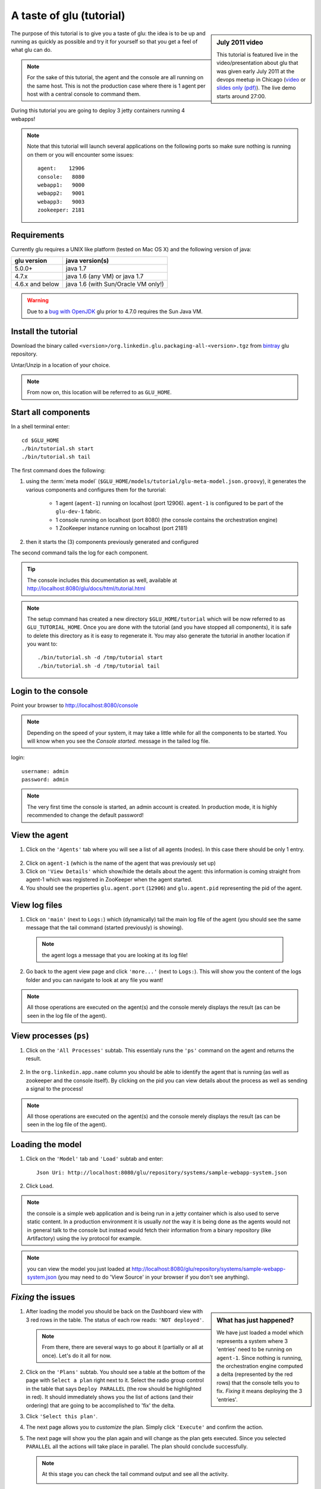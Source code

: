 .. Copyright (c) 2011-2013 Yan Pujante

   Licensed under the Apache License, Version 2.0 (the "License"); you may not
   use this file except in compliance with the License. You may obtain a copy of
   the License at

   http://www.apache.org/licenses/LICENSE-2.0

   Unless required by applicable law or agreed to in writing, software
   distributed under the License is distributed on an "AS IS" BASIS, WITHOUT
   WARRANTIES OR CONDITIONS OF ANY KIND, either express or implied. See the
   License for the specific language governing permissions and limitations under
   the License.

A taste of glu (tutorial)
=========================

.. sidebar:: July 2011 video

             This tutorial is featured live in the video/presentation about glu that was given early July 2011 at the devops meetup in Chicago (`video <http://devops.com/2011/07/09/glu-deployment-automation-video/>`_ or `slides only (pdf) <http://pongasoft.github.io/glu/slides/glu-tech-talk-201107.pdf>`_). The live demo starts around 27:00.

The purpose of this tutorial is to give you a taste of glu: the idea is to be up and running as quickly as possible and try it for yourself so that you get a feel of what glu can do.

.. note::
   For the sake of this tutorial, the agent and the console are all running on the same host. This is not the production case where there is 1 agent per host with a central console to command them.

During this tutorial you are going to deploy 3 jetty containers running 4 webapps!

.. note:: 
   Note that this tutorial will launch several applications on the following ports so make sure nothing is running on them or you will encounter some issues::

    agent:    12906
    console:   8080
    webapp1:   9000
    webapp2:   9001
    webapp3:   9003
    zookeeper: 2181

Requirements
------------
Currently glu requires a UNIX like platform (tested on Mac OS X) and the following version of java:

+----------------+-----------------------------------+
|glu version     |java version(s)                    |
+================+===================================+
| 5.0.0+         |java 1.7                           |
+----------------+-----------------------------------+
| 4.7.x          |java 1.6 (any VM) or java 1.7      |
+----------------+-----------------------------------+
| 4.6.x and below|java 1.6 (with Sun/Oracle VM only!)|
+----------------+-----------------------------------+


.. warning::
   Due to a `bug with OpenJDK <https://github.com/pongasoft/glu/issues/74>`_ glu prior to 4.7.0 requires the Sun Java VM.

Install the tutorial
--------------------
Download the binary called ``<version>/org.linkedin.glu.packaging-all-<version>.tgz`` from `bintray <https://bintray.com/pkg/show/general/pongasoft/glu/releases>`_ glu repository.
  
Untar/Unzip in a location of your choice. 

.. note:: From now on, this location will be referred to as ``GLU_HOME``.

Start all components
--------------------
In a shell terminal enter::

    cd $GLU_HOME
    ./bin/tutorial.sh start
    ./bin/tutorial.sh tail

The first command does the following:

1. using the :term:`meta model` (``$GLU_HOME/models/tutorial/glu-meta-model.json.groovy``), it generates the various components and configures them for the turorial:

    * 1 agent (``agent-1``) running on localhost (port 12906). ``agent-1`` is configured to be part of the ``glu-dev-1`` fabric.
    * 1 console running on localhost (port 8080) (the console contains the orchestration engine)
    * 1 ZooKeeper instance running on localhost (port 2181)

2. then it starts the (3) components previously generated and configured

The second command tails the log for each component.

.. tip::
   The console includes this documentation as well, available at http://localhost:8080/glu/docs/html/tutorial.html

.. note:: The setup command has created a new directory ``$GLU_HOME/tutorial`` which will be now referred to as ``GLU_TUTORIAL_HOME``. Once you are done with the tutorial (and you have stopped all components), it is safe to delete this directory as it is easy to regenerate it. You may also generate the tutorial in another location if you want to::

            ./bin/tutorial.sh -d /tmp/tutorial start
            ./bin/tutorial.sh -d /tmp/tutorial tail


Login to the console
--------------------
Point your browser to http://localhost:8080/console

.. note:: Depending on the speed of your system, it may take a little while for all the components to be started. You will know when you see the *Console started.* message in the tailed log file.

login::

    username: admin
    password: admin

.. image:: /images/tutorial/tutorial-console-login-600.png
     :align: center
     :alt: console login screen
 
.. note:: 
   The very first time the console is started, an admin account is created. In production mode, it is highly recommended to change the default password!

View the agent
--------------
1. Click on the ``'Agents'`` tab where you will see a list of all agents (nodes). In this case there should be only 1 entry.

  .. image:: /images/tutorial/tutorial-dashboard-1-600.png
     :align: center
     :alt: From the Agents list, click on agent-1

2. Click on ``agent-1`` (which is the name of the agent that was previously set up)

3. Click on ``'View Details'`` which show/hide the details about the agent: this information is coming straight from agent-1 which was registered in ZooKeeper when the agent started.

4. You should see the properties ``glu.agent.port`` (``12906``) and ``glu.agent.pid`` representing the pid of the agent.

  .. image:: /images/tutorial/tutorial-view-agent-1-600.png
     :align: center
     :alt: Agent view / View details


View log files
--------------
1. Click on ``'main'`` (next to ``Logs:``) which (dynamically) tail the main log file of the agent (you should see the same message that the tail command (started previously) is showing).

  .. image:: /images/tutorial/tutorial-view-agent-2.png
     :align: center
     :alt: Agent view / View log file

  .. note:: the agent logs a message that you are looking at its log file!

2. Go back to the agent view page and click ``'more...'`` (next to ``Logs:``). This will show you the content of the logs folder and you can navigate to look at any file you want!

  .. image:: /images/tutorial/tutorial-view-agent-more-600.png
     :align: center
     :alt: Agent view / View log file

.. note:: All those operations are executed on the agent(s) and the console merely displays the result (as can be seen in the log file of the agent).

View processes (``ps``)
-----------------------
1. Click on the ``'All Processes'`` subtab. This essentialy runs the ``'ps'`` command on the agent and returns the result.

  .. image:: /images/tutorial/tutorial-ps-1-600.png
     :align: center
     :alt: View all processes running on an agent


  .. image:: /images/tutorial/tutorial-ps-2-600.png
     :align: center
     :alt: Identify the glu processes

2. In the ``org.linkedin.app.name`` column you should be able to identify the agent that is running (as well as zookeeper and the console itself). By clicking on the pid you can view details about the process as well as sending a signal to the process!

.. note:: All those operations are executed on the agent(s) and the console merely displays the result (as can be seen in the log file of the agent).

Loading the model
-----------------
1. Click on the ``'Model'`` tab and ``'Load'`` subtab and enter::

    Json Uri: http://localhost:8080/glu/repository/systems/sample-webapp-system.json

2. Click ``Load``.

.. image:: /images/tutorial/tutorial-loading-model.png
     :align: center
     :alt: Load the model

.. note:: the console is a simple web application and is being run in a jetty container which is also used to serve static content. In a production environment it is usually *not* the way it is being done as the agents would not in general talk to the console but instead would fetch their information from a binary repository (like Artifactory) using the ivy protocol for example.

.. note:: you can view the model you just loaded at http://localhost:8080/glu/repository/systems/sample-webapp-system.json (you may need to do 'View Source' in your browser if you don't see anything).

*Fixing* the issues
-------------------
.. sidebar:: What has just happened?

      We have just loaded a model which represents a system where 3 'entries' need to be running on ``agent-1``. Since nothing is running, the orchestration engine computed a delta (represented by the red rows) that the console tells you to fix. *Fixing* it means deploying the 3 'entries'.

1. After loading the model you should be back on the Dashboard view with 3 red rows in the table. The status of each row reads: ``'NOT deployed'``. 

   .. image:: /images/tutorial/tutorial-dashboard-2-600.png
      :align: center
      :alt: Applications are not deployed

   .. note:: From there, there are several ways to go about it (partially or all at once). Let's do it all for now.

2. Click on the ``'Plans'`` subtab. You should see a table at the bottom of the page with ``Select a plan`` right next to it. Select the radio group control in the table that says ``Deploy PARALLEL`` (the row should be highlighted in red). It should immediately shows you the list of actions (and their ordering) that are going to be accomplished to 'fix' the delta.

3. Click ``'Select this plan'``.

   .. image:: /images/tutorial/tutorial-select-plan-3-600.png
      :align: center
      :alt: Select a plan page

4. The next page allows you to *customize* the plan. Simply click ``'Execute'`` and confirm the action.

5. The next page will show you the plan again and will change as the plan gets executed. Since you selected ``PARALLEL`` all the actions will take place in parallel. The plan should conclude successfully.

   .. image:: /images/tutorial/tutorial-plan-success.png
      :align: center
      :alt: Successfull plan execution

   .. note:: At this stage you can check the tail command output and see all the activity.

      .. image:: /images/tutorial/tutorial-agent-log-1-600.png
         :align: center
         :alt: Agent log after deployment plan

6. Go back to the ``Dashboard`` and everything should be green.

   .. image:: /images/tutorial/tutorial-dashboard-3-600.png
      :align: center
      :alt: Applications are now deployed successfully

   .. note:: the terminology 'entry' may sound a little vague right now, but it is associated to a unique mountPoint (or unique key) like ``/sample/i001`` on an agent with a script (called glu script) which represents the set of instructions necessary to start an application. In the course of this tutorial we use the `JettyGluScript <https://github.com/pongasoft/glu/blob/master/scripts/org.linkedin.glu.script-jetty/src/main/groovy/JettyGluScript.groovy>`_ which starts a jetty webapp container and deploy some webapps in it.

7. At this stage you have just started 3 jetty container with 4 webapps and you can verify that it worked::

     webapp1: /sample/i001 (port 9000)
	/cp1: http://localhost:9000/cp1/monitor
	/cp2: http://localhost:9000/cp2/monitor

     webapp2: /sample/i002 (port 9001)
	/cp1: http://localhost:9001/cp1/monitor

     webapp3: /sample/i003 (port 9002)
	/cp4: http://localhost:9002/cp4/monitor


Viewing entry details
---------------------
1. Let's go back to the page that shows you the details about the agent. For this you can either click on the ``'Agents'`` tab and select ``'agent-1'`` from the list, like you did in a previous step or you can simply click on the little magnifying glass that is displayed on the dashboard right next to the name of the agent (``agent-1``).

   The page shows you now the 3 entries that were installed.

2. Under ``/sample/i001`` click the ``'View Details'`` link to show/hide details about the entry.

   You should see a section called ``initParameters`` which is coming directly from the system model that you loaded.

   You should also see a section called ``scriptState`` which shows various information like the port (``9000``) or the pid of the process that was started or the location of the log files.

   Note also that under every entry, there is a ``Logs:`` section which allows you to access the log file of the specific container directly, including the gc log file.

   .. image:: /images/tutorial/tutorial-view-agent-3-600.png
      :align: center
      :alt: Entry details for ``/sample/i001``

Detecting failures
------------------
1. In another browser window, go to the monitor page for the first entry (``/sample/i001``): http://localhost:9000/cp2/monitor

2. Select ``BUSY`` and click ``Change monitor state``. By doing this, we are simulating the fact that the webapp has detected that it is overloaded and not responding. 

   .. image:: /images/tutorial/tutorial-monitor-busy.png
      :align: center
      :alt: Monitor busy

   2 things should happen (it may take up to 15 seconds to detect the failure):

   a. in the agent log file (look at the ``tail`` command you ran previously), you should see something like::

        2011/01/11 14:57:21.140 WARN [/sample/i001] Server is up but some webapps are busy. Check the log file for errors.

   b. on the Dashboard, the first row should be red and the status should read: ``ERROR``. If you click on ``ERROR`` you should see the same message you just saw in the agent log file::

        Server is up but some webapps are busy. Check the log file for errors.

      .. image:: /images/tutorial/tutorial-dashboard-4-600.png
         :align: center
         :alt: ``/sample/i00`` is in error

3. Now go back to the monitor page, select ``GOOD`` and click ``Change monitor state``. 

   .. image:: /images/tutorial/tutorial-monitor-good.png
      :align: center
      :alt: Monitor busy

   Again 2 things should happen (within 15 seconds at most):


   1. in the agent log file, you should see something like::

        2011/01/11 15:03:57.082 INFO [/sample/i001] All webapps are up, clearing error status.

   2. on the Dashboard, everything should be back to green.

Changing the model
------------------
1. Now click the ``'Model'`` tab again.

2. You should see a table with 2 entries which shows you the model that you loaded previously (the one highlighted) as well as the empty model (default one when creating a fabric)

   Click on the first id. You should now see the json document that you loaded previously. We are going to edit it in place.

   The format is an array of entries representing each entry in the model (as explained previously).

3. In the second entry (look for ``"port": 9001``, around the bottom of the text area), change the ``contextPath`` value to ``/cp3``. and click ``"Save Changes"``.

   .. image:: /images/tutorial/tutorial-model-change-1.png
      :align: center
      :alt: Changing the model

4. Go back to the ``Dashboard``.

   Note that the second row is now yellow and the status says ``'DELTA'``. If you click on the status you can view an explanation of the delta (in this case the context path is different).

   .. image:: /images/tutorial/tutorial-dashboard-5.png
      :align: center
      :alt: Dashboard shows the delta

   There is a delta: the system in the console is not matching with what is currently deployed. It is graphically represented as a different color.

5. Click on ``'/sample/i002'`` which sets a filter on the model: it excludes all the entries except the one where ``'mountPoint'`` is equal to ``'/sample/i002'``. Click on the ``'Plans'`` subtab.

6. Choose ``'Deploy / SEQUENTIAL'``. Note that since there is only 1 entry, choosing ``SEQUENTIAL`` or ``PARALLEL`` will have the same effect.

   .. image:: /images/tutorial/tutorial-select-plan-2.png
      :align: center
      :alt: Dashboard shows the delta

7. Select the plan and execute it: it first stops the jetty server uninstalls it entirely and reinstall and restart the new one.

8. When the plan finishes executing, click on ``/sample/i002`` which is a shortcut to the agent view page.

9. If you click on ``'View Details'`` (for ``/sample/i002``), you should see the new context path and you can check that it did work by going to: http://localhost:9001/cp3/monitor  

Now the system (also known as desired state) and the current state match. There is no delta anymore so the console is happy: everything is green.

Reloading the model and experiencing a failure
----------------------------------------------
1. Manually edit the file: ``$GLU_TUTORIAL_HOME/console-server/glu/repository/systems/sample-webapp-system.json``

2. Change the contextPath in the very last entry from ``/cp4`` to ``/fail`` and change the name of the model to ``Tutorial System Model (with failure)`` and save your changes (it will make it easier to differentiate the model in the UI by giving it a different name). 

3. Go back to the console and reload the model:

   Click on the ``'Model'`` tab, ``'Load'`` subtab and enter::

     Json Uri: http://localhost:8080/glu/repository/systems/sample-webapp-system.json

   and click ``Load``.

   .. note:: When you go back to the model, the filter you set previously will still be active. Make sure you click the ``'X'`` right next to it to remove it and see the whole, unfiltered model! You should now have 2 rows that are yellow: you reloaded the model thus discarding the changes you had made to entry 2 and you changed entry 3.

      .. image:: /images/tutorial/tutorial-dashboard-6-600.png
         :align: center
         :alt: 2 rows are in error

4. Click on the ``'Plans'`` subtab and follow the same steps we executed before to 'fix' the delta (select deploy in parallel and then execute the plan).

   This time around you should see a failure: the last entry failed during boot time (this is artificially triggered by deploying it under ``/fail``). 

   .. image:: /images/tutorial/tutorial-plan-failure.png
      :align: center
      :alt: one entry in the plan fails

   .. note:: Since the plan is executing in parallel, the failure does not impact the rest of the deployment plan. When the plan is executed sequentially, any failure will prevent the execution of the following steps.


5. Click on the shortcut ``/sample/i003`` and on the agent view page select the ``Logs: more...`` entry for ``/sample/i003`` then click on the first log file called ``<yyyy_mm_dd>.stderrout.log``. You should be able to see the log file of the jetty container with the exception of why it failed (something similar to)::

    java.lang.RuntimeException: does not boot
      at org.linkedin.glu.samples.webapp.SampleListener.contextInitialized(SampleListener.java:45)
    ...

.. _tutorial-using-console-cli:

Using the console cli
---------------------
1. Click on the ``'Model'`` tab and set as current the very first model you loaded (it should be right above the ``Empty System Model`` one).

2. In the console, click on the ``'Deployments'`` tab and make sure you leave this window visible. Note that at this point you should see the list of all the plans you have already executed including the last one which failed.

   .. image:: /images/tutorial/tutorial-plans-600.png
      :align: center
      :alt: Execution plans

3. Now open a new shell terminal

   .. note:: if you have followed all the instructions so far, you should have a shell terminal window with the tail command in it, this is why we need to open a new one.

4. Go to the root directory::

      cd $GLU_TUTORIAL_HOME      # $GLU_HOME/tutorial

5. Now issue the following command (``-b`` is to make it more readable)::

      ./bin/console-cli.sh -f glu-dev-1 -u admin -x admin -b status

   which will display the model that is currently loaded in the console and::

      ./bin/console-cli.sh -f glu-dev-1 -u admin -x admin -b -l status

   which will display the current live model (note that you get a ``scriptState`` section similar to the one you can see in the console when clicking on the ``View Details`` link for an entry).

6. Now we are going to redeploy everything in parallel by issuing::

      ./bin/console-cli.sh -f glu-dev-1 -u admin -x admin -a -p redeploy

   Please pay attention to the following:

   * in the shell window in which you just issued the command there will be a progress bar

     .. image:: /images/tutorial/tutorial-plan-progress-cli.png
        :align: center
        :alt: plan progress from the cli
   * in your web browser you should also see the plan appearing with a progress bar (you can click on the plan to see the details)

     .. image:: /images/tutorial/tutorial-plan-progress-gui.png
        :align: center
        :alt: plan progress from the cli
   * in the shell window with the tail you should see the ouput of the execution

   The plan will succeed and you should see::

       100:COMPLETED

   unless you did not change the context path to ``/cp4`` (you may want to try reverting the model to ``/fail`` as an exercise...).

7. Try a dry-run mode (``-n``)::

     ./bin/console-cli.sh -f glu-dev-1 -u admin -x admin -a -n -p redeploy
    
   which will display an xml representation of the plan that would be executed if you remove the ``-n`` option. You should see the 3 entries in the xml output::

     <?xml version="1.0"?>
     <plan fabric="glu-dev-1" systemId="deeab8468ddbead277ba86ee2f361ba3a13eefd4" origin="rest" action="redeploy" filter="all" name="origin=rest - action=redeploy - filter=all - PARALLEL" savedTime="1308603147004">
       <parallel origin="rest" action="redeploy" filter="all">
	 <sequential agent="agent-1" mountPoint="/sample/i001">
	   <leaf agent="agent-1" fabric="glu-dev-1" mountPoint="/sample/i001" name="Run [stop] phase for [/sample/i001] on [agent-1]" scriptAction="stop" toState="stopped" />
	   <leaf agent="agent-1" fabric="glu-dev-1" mountPoint="/sample/i001" name="Run [unconfigure] phase for [/sample/i001] on [agent-1]" scriptAction="unconfigure" toState="installed" />
	   <leaf agent="agent-1" fabric="glu-dev-1" mountPoint="/sample/i001" name="Run [uninstall] phase for [/sample/i001] on [agent-1]" scriptAction="uninstall" toState="NONE" />
	   <leaf agent="agent-1" fabric="glu-dev-1" mountPoint="/sample/i001" name="Uninstall script for [/sample/i001] on [agent-1]" scriptLifecycle="uninstallScript" />
	   <leaf agent="agent-1" fabric="glu-dev-1" initParameters="{metadata={product=product1, container={name=sample}, cluster=c1, version=1.0.0}, port=9000, skeleton=http://localhost:8080/glu/repository/tgzs/jetty-distribution-7.2.2.v20101205.tar.gz, tags=[frontend, osx, webapp], webapps=[{monitor=/monitor, contextPath=/cp1, war=http://localhost:8080/glu/repository/wars/org.linkedin.glu.samples.sample-webapp-3.0.0.war}, {monitor=/monitor, contextPath=/cp2, war=http://localhost:8080/glu/repository/wars/org.linkedin.glu.samples.sample-webapp-3.0.0.war}]}" 
                 mountPoint="/sample/i001" name="Install script for [/sample/i001] on [agent-1]" script="http://localhost:8080/glu/repository/scripts/org.linkedin.glu.script-jetty-3.0.0/JettyGluScript.groovy" scriptLifecycle="installScript" />
	   <leaf agent="agent-1" fabric="glu-dev-1" mountPoint="/sample/i001" name="Run [install] phase for [/sample/i001] on [agent-1]" scriptAction="install" toState="installed" />
	   <leaf agent="agent-1" fabric="glu-dev-1" mountPoint="/sample/i001" name="Run [configure] phase for [/sample/i001] on [agent-1]" scriptAction="configure" toState="stopped" />
	   <leaf agent="agent-1" fabric="glu-dev-1" mountPoint="/sample/i001" name="Run [start] phase for [/sample/i001] on [agent-1]" scriptAction="start" toState="running" />
	 </sequential>
	 <sequential agent="agent-1" mountPoint="/sample/i002">
	   <leaf agent="agent-1" fabric="glu-dev-1" mountPoint="/sample/i002" name="Run [stop] phase for [/sample/i002] on [agent-1]" scriptAction="stop" toState="stopped" />
	   <leaf agent="agent-1" fabric="glu-dev-1" mountPoint="/sample/i002" name="Run [unconfigure] phase for [/sample/i002] on [agent-1]" scriptAction="unconfigure" toState="installed" />
	   <leaf agent="agent-1" fabric="glu-dev-1" mountPoint="/sample/i002" name="Run [uninstall] phase for [/sample/i002] on [agent-1]" scriptAction="uninstall" toState="NONE" />
	   <leaf agent="agent-1" fabric="glu-dev-1" mountPoint="/sample/i002" name="Uninstall script for [/sample/i002] on [agent-1]" scriptLifecycle="uninstallScript" />
	   <leaf agent="agent-1" fabric="glu-dev-1" initParameters="{metadata={product=product1, container={name=sample}, cluster=c1, version=1.0.0}, port=9001, skeleton=http://localhost:8080/glu/repository/tgzs/jetty-distribution-7.2.2.v20101205.tar.gz, tags=[frontend, osx, webapp], webapps=[{monitor=/monitor, contextPath=/cp1, war=http://localhost:8080/glu/repository/wars/org.linkedin.glu.samples.sample-webapp-3.0.0.war}]}" 
                 mountPoint="/sample/i002" name="Install script for [/sample/i002] on [agent-1]" script="http://localhost:8080/glu/repository/scripts/org.linkedin.glu.script-jetty-3.0.0/JettyGluScript.groovy" scriptLifecycle="installScript" />
	   <leaf agent="agent-1" fabric="glu-dev-1" mountPoint="/sample/i002" name="Run [install] phase for [/sample/i002] on [agent-1]" scriptAction="install" toState="installed" />
	   <leaf agent="agent-1" fabric="glu-dev-1" mountPoint="/sample/i002" name="Run [configure] phase for [/sample/i002] on [agent-1]" scriptAction="configure" toState="stopped" />
	   <leaf agent="agent-1" fabric="glu-dev-1" mountPoint="/sample/i002" name="Run [start] phase for [/sample/i002] on [agent-1]" scriptAction="start" toState="running" />
	 </sequential>
	 <sequential agent="agent-1" mountPoint="/sample/i003">
	   <leaf agent="agent-1" fabric="glu-dev-1" mountPoint="/sample/i003" name="Run [stop] phase for [/sample/i003] on [agent-1]" scriptAction="stop" toState="stopped" />
	   <leaf agent="agent-1" fabric="glu-dev-1" mountPoint="/sample/i003" name="Run [unconfigure] phase for [/sample/i003] on [agent-1]" scriptAction="unconfigure" toState="installed" />
	   <leaf agent="agent-1" fabric="glu-dev-1" mountPoint="/sample/i003" name="Run [uninstall] phase for [/sample/i003] on [agent-1]" scriptAction="uninstall" toState="NONE" />
	   <leaf agent="agent-1" fabric="glu-dev-1" mountPoint="/sample/i003" name="Uninstall script for [/sample/i003] on [agent-1]" scriptLifecycle="uninstallScript" />
	   <leaf agent="agent-1" fabric="glu-dev-1" initParameters="{metadata={product=product1, container={name=sample}, cluster=c2, version=1.0.0}, port=9002, skeleton=http://localhost:8080/glu/repository/tgzs/jetty-distribution-7.2.2.v20101205.tar.gz, tags=[backend, osx, webapp], webapps=[{monitor=/monitor, contextPath=/cp4, war=http://localhost:8080/glu/repository/wars/org.linkedin.glu.samples.sample-webapp-3.0.0.war}]}" 
                 mountPoint="/sample/i003" name="Install script for [/sample/i003] on [agent-1]" script="http://localhost:8080/glu/repository/scripts/org.linkedin.glu.script-jetty-3.0.0/JettyGluScript.groovy" scriptLifecycle="installScript" />
	   <leaf agent="agent-1" fabric="glu-dev-1" mountPoint="/sample/i003" name="Run [install] phase for [/sample/i003] on [agent-1]" scriptAction="install" toState="installed" />
	   <leaf agent="agent-1" fabric="glu-dev-1" mountPoint="/sample/i003" name="Run [configure] phase for [/sample/i003] on [agent-1]" scriptAction="configure" toState="stopped" />
	   <leaf agent="agent-1" fabric="glu-dev-1" mountPoint="/sample/i003" name="Run [start] phase for [/sample/i003] on [agent-1]" scriptAction="start" toState="running" />
	 </sequential>
       </parallel>
     </plan>

8. Now try with a filter::

     ./bin/console-cli.sh -f glu-dev-1 -u admin -x admin -n -p -s "metadata.cluster='c1'" redeploy

   You should now see only 2 entries because the first two have been tagged ``c1`` for the cluster and the last one is tagged ``c2`` and we are applying a filter which selects only the entries in cluster ``c1``::

     <?xml version="1.0"?>
     <plan fabric="glu-dev-1" systemId="deeab8468ddbead277ba86ee2f361ba3a13eefd4" origin="rest" action="redeploy" filter="metadata.cluster='c1'" name="origin=rest - action=redeploy - filter=metadata.cluster='c1' - PARALLEL" savedTime="1308603240157">
       <parallel origin="rest" action="redeploy" filter="metadata.cluster='c1'">
	 <sequential agent="agent-1" mountPoint="/sample/i001">
	   <leaf agent="agent-1" fabric="glu-dev-1" mountPoint="/sample/i001" name="Run [stop] phase for [/sample/i001] on [agent-1]" scriptAction="stop" toState="stopped" />
	   <leaf agent="agent-1" fabric="glu-dev-1" mountPoint="/sample/i001" name="Run [unconfigure] phase for [/sample/i001] on [agent-1]" scriptAction="unconfigure" toState="installed" />
	   <leaf agent="agent-1" fabric="glu-dev-1" mountPoint="/sample/i001" name="Run [uninstall] phase for [/sample/i001] on [agent-1]" scriptAction="uninstall" toState="NONE" />
	   <leaf agent="agent-1" fabric="glu-dev-1" mountPoint="/sample/i001" name="Uninstall script for [/sample/i001] on [agent-1]" scriptLifecycle="uninstallScript" />
	   <leaf agent="agent-1" fabric="glu-dev-1" initParameters="{metadata={product=product1, container={name=sample}, cluster=c1, version=1.0.0}, port=9000, skeleton=http://localhost:8080/glu/repository/tgzs/jetty-distribution-7.2.2.v20101205.tar.gz, tags=[frontend, osx, webapp], webapps=[{monitor=/monitor, contextPath=/cp1, war=http://localhost:8080/glu/repository/wars/org.linkedin.glu.samples.sample-webapp-3.0.0.war}, {monitor=/monitor, contextPath=/cp2, war=http://localhost:8080/glu/repository/wars/org.linkedin.glu.samples.sample-webapp-3.0.0.war}]}" 
                 mountPoint="/sample/i001" name="Install script for [/sample/i001] on [agent-1]" script="http://localhost:8080/glu/repository/scripts/org.linkedin.glu.script-jetty-3.0.0/JettyGluScript.groovy" scriptLifecycle="installScript" />
	   <leaf agent="agent-1" fabric="glu-dev-1" mountPoint="/sample/i001" name="Run [install] phase for [/sample/i001] on [agent-1]" scriptAction="install" toState="installed" />
	   <leaf agent="agent-1" fabric="glu-dev-1" mountPoint="/sample/i001" name="Run [configure] phase for [/sample/i001] on [agent-1]" scriptAction="configure" toState="stopped" />
	   <leaf agent="agent-1" fabric="glu-dev-1" mountPoint="/sample/i001" name="Run [start] phase for [/sample/i001] on [agent-1]" scriptAction="start" toState="running" />
	 </sequential>
	 <sequential agent="agent-1" mountPoint="/sample/i002">
	   <leaf agent="agent-1" fabric="glu-dev-1" mountPoint="/sample/i002" name="Run [stop] phase for [/sample/i002] on [agent-1]" scriptAction="stop" toState="stopped" />
	   <leaf agent="agent-1" fabric="glu-dev-1" mountPoint="/sample/i002" name="Run [unconfigure] phase for [/sample/i002] on [agent-1]" scriptAction="unconfigure" toState="installed" />
	   <leaf agent="agent-1" fabric="glu-dev-1" mountPoint="/sample/i002" name="Run [uninstall] phase for [/sample/i002] on [agent-1]" scriptAction="uninstall" toState="NONE" />
	   <leaf agent="agent-1" fabric="glu-dev-1" mountPoint="/sample/i002" name="Uninstall script for [/sample/i002] on [agent-1]" scriptLifecycle="uninstallScript" />
	   <leaf agent="agent-1" fabric="glu-dev-1" initParameters="{metadata={product=product1, container={name=sample}, cluster=c1, version=1.0.0}, port=9001, skeleton=http://localhost:8080/glu/repository/tgzs/jetty-distribution-7.2.2.v20101205.tar.gz, tags=[frontend, osx, webapp], webapps=[{monitor=/monitor, contextPath=/cp1, war=http://localhost:8080/glu/repository/wars/org.linkedin.glu.samples.sample-webapp-3.0.0.war}]}" 
                 mountPoint="/sample/i002" name="Install script for [/sample/i002] on [agent-1]" script="http://localhost:8080/glu/repository/scripts/org.linkedin.glu.script-jetty-3.0.0/JettyGluScript.groovy" scriptLifecycle="installScript" />
	   <leaf agent="agent-1" fabric="glu-dev-1" mountPoint="/sample/i002" name="Run [install] phase for [/sample/i002] on [agent-1]" scriptAction="install" toState="installed" />
	   <leaf agent="agent-1" fabric="glu-dev-1" mountPoint="/sample/i002" name="Run [configure] phase for [/sample/i002] on [agent-1]" scriptAction="configure" toState="stopped" />
	   <leaf agent="agent-1" fabric="glu-dev-1" mountPoint="/sample/i002" name="Run [start] phase for [/sample/i002] on [agent-1]" scriptAction="start" toState="running" />
	 </sequential>
       </parallel>
     </plan>

9. Finally, issue the command::

     ./bin/console-cli.sh -f glu-dev-1 -u admin -x admin -a -p undeploy

   which will undeploy all apps.

Executing an arbitrary shell command
------------------------------------
1. In the console, click on the ``'Agents'`` tab, then click ``'agent-1'`` and then the ``'Commands'`` subtab.

2. Enter ``uptime`` in the text field and press ``return`` on your keyboard or click on ``Execute``

   .. image:: /images/tutorial/tutorial-agent-command-600.png
      :align: center
      :alt: Running the uptime command

3. What happens here is (like the ``ps`` section previously), the command you enter in the text field will be executed on the (remote) agent and the result will be displayed in the console. 

   .. note:: It can be any shell command supported on your agent, including pipes, redirects, etc... Simply try another command like ``env|sort`` (you will need to click the ``[...]`` to see the full output).

Viewing the audit log
---------------------
1. Go back to the console and click the ``'Admin'`` tab and then select ``'View Audit Logs'``.

   You should be able to see all the actions that you have done in the system (usually all actions involving talking to the agent are logged).

   .. image:: /images/tutorial/tutorial-audit-log-600.png
      :align: center
      :alt: Entry details for ``/sample/i001``

The end
-------
1. You should go back to the original shell terminal (the one where the ``tail`` command should still be running), issue a ``CTRL-C`` to stop the ``tail`` and issue::

     ./bin/tutorial.sh stop

   which will stop the console, the agent and ZooKeeper.

.. note:: if you did not undeploy the apps, as previously mentionned in :ref:`tutorial-using-console-cli` section, they should still be running and this is on purpose: the lifecycle of the apps installed by the glu agent is independent from the agent itself. You can restart the tutorial (``./bin/tutorial.sh start``) and continue where you left off!

